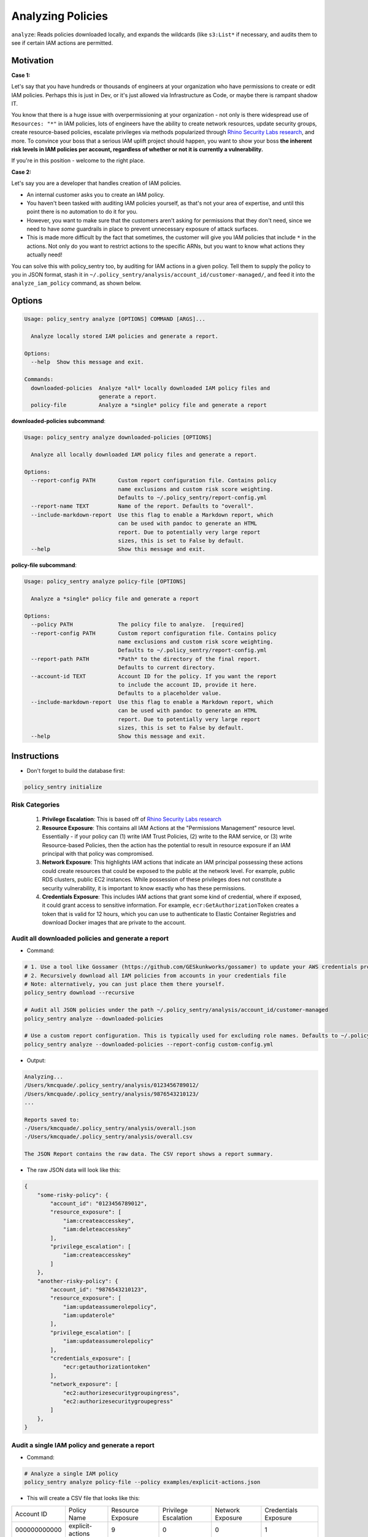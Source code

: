 Analyzing Policies
##################

``analyze``: Reads policies downloaded locally, and expands the wildcards (like ``s3:List*`` if necessary, and audits them to see if certain IAM actions are permitted.

Motivation
^^^^^^^^^^

**Case 1:**

Let's say that you have hundreds or thousands of engineers at your organization who have permissions to create or edit IAM policies. Perhaps this is just in Dev, or it's just allowed via Infrastructure as Code, or maybe there is rampant shadow IT.

You know that there is a huge issue with overpermissioning at your organization - not only is there widespread use of ``Resources: "*"`` in IAM policies, lots of engineers have the ability to create network resources, update security groups, create resource-based policies, escalate privileges via methods popularized through `Rhino Security Labs research <https://github.com/RhinoSecurityLabs/AWS-IAM-Privilege-Escalation>`_, and more. To convince your boss that a serious IAM uplift project should happen, you want to show your boss **the inherent risk levels in IAM policies per account, regardless of whether or not it is currently a vulnerability.**

If you're in this position - welcome to the right place.

**Case 2:**

Let's say you are a developer that handles creation of IAM policies.

* An internal customer asks you to create an IAM policy.
* You haven't been tasked with auditing IAM policies yourself, as that's not your area of expertise, and until this point there is no automation to do it for you.
* However, you want to make sure that the customers aren't asking for permissions that they don't need, since we need to have *some* guardrails in place to prevent unnecessary exposure of attack surfaces.
* This is made more difficult by the fact that sometimes, the customer will give you IAM policies that include ``*`` in the actions. Not only do you want to restrict actions to the specific ARNs, but you want to know what actions they actually need!

You can solve this with policy_sentry too, by auditing for IAM actions in a given policy. Tell them to supply the policy to you in JSON format, stash it in ``~/.policy_sentry/analysis/account_id/customer-managed/``, and feed it into the ``analyze_iam_policy`` command, as shown below.

Options
^^^^^^^

.. code-block:: text

    Usage: policy_sentry analyze [OPTIONS] COMMAND [ARGS]...

      Analyze locally stored IAM policies and generate a report.

    Options:
      --help  Show this message and exit.

    Commands:
      downloaded-policies  Analyze *all* locally downloaded IAM policy files and
                           generate a report.
      policy-file          Analyze a *single* policy file and generate a report



**downloaded-policies subcommand**:

.. code-block:: text

    Usage: policy_sentry analyze downloaded-policies [OPTIONS]

      Analyze all locally downloaded IAM policy files and generate a report.

    Options:
      --report-config PATH       Custom report configuration file. Contains policy
                                 name exclusions and custom risk score weighting.
                                 Defaults to ~/.policy_sentry/report-config.yml
      --report-name TEXT         Name of the report. Defaults to "overall".
      --include-markdown-report  Use this flag to enable a Markdown report, which
                                 can be used with pandoc to generate an HTML
                                 report. Due to potentially very large report
                                 sizes, this is set to False by default.
      --help                     Show this message and exit.



**policy-file subcommand**:

.. code-block:: text

    Usage: policy_sentry analyze policy-file [OPTIONS]

      Analyze a *single* policy file and generate a report

    Options:
      --policy PATH              The policy file to analyze.  [required]
      --report-config PATH       Custom report configuration file. Contains policy
                                 name exclusions and custom risk score weighting.
                                 Defaults to ~/.policy_sentry/report-config.yml
      --report-path PATH         *Path* to the directory of the final report.
                                 Defaults to current directory.
      --account-id TEXT          Account ID for the policy. If you want the report
                                 to include the account ID, provide it here.
                                 Defaults to a placeholder value.
      --include-markdown-report  Use this flag to enable a Markdown report, which
                                 can be used with pandoc to generate an HTML
                                 report. Due to potentially very large report
                                 sizes, this is set to False by default.
      --help                     Show this message and exit.


Instructions
^^^^^^^^^^^^

* Don't forget to build the database first:

.. code-block:: bash

   policy_sentry initialize


Risk Categories
~~~~~~~~~~~~~~~~~~~~~~~~~~~~~~~~~~~

  #. **Privilege Escalation**: This is based off of `Rhino Security Labs research <https://github.com/RhinoSecurityLabs/AWS-IAM-Privilege-Escalation>`_

  #. **Resource Exposure**: This contains all IAM Actions at the "Permissions Management" resource level. Essentially - if your policy can (1) write IAM Trust Policies, (2) write to the RAM service, or (3) write Resource-based Policies, then the action has the potential to result in resource exposure if an IAM principal with that policy was compromised.

  #. **Network Exposure**: This highlights IAM actions that indicate an IAM principal possessing these actions could create resources that could be exposed to the public at the network level. For example, public RDS clusters, public EC2 instances. While possession of these privileges does not constitute a security vulnerability, it is important to know exactly who has these permissions.

  #. **Credentials Exposure**: This includes IAM actions that grant some kind of credential, where if exposed, it could grant access to sensitive information. For example, ``ecr:GetAuthorizationToken`` creates a token that is valid for 12 hours, which you can use to authenticate to Elastic Container Registries and download Docker images that are private to the account.


Audit all downloaded policies and generate a report
~~~~~~~~~~~~~~~~~~~~~~~~~~~~~~~~~~~~~~~~~~~~~~~~~~~~~~~~~~~~~~~

* Command:

.. code-block:: bash

    # 1. Use a tool like Gossamer (https://github.com/GESkunkworks/gossamer) to update your AWS credentials profile all at once
    # 2. Recursively download all IAM policies from accounts in your credentials file
    # Note: alternatively, you can just place them there yourself.
    policy_sentry download --recursive

    # Audit all JSON policies under the path ~/.policy_sentry/analysis/account_id/customer-managed
    policy_sentry analyze --downloaded-policies

    # Use a custom report configuration. This is typically used for excluding role names. Defaults to ~/.policy_sentry/report-config.yml
    policy_sentry analyze --downloaded-policies --report-config custom-config.yml

* Output:

.. code-block:: text

    Analyzing...
    /Users/kmcquade/.policy_sentry/analysis/0123456789012/
    /Users/kmcquade/.policy_sentry/analysis/9876543210123/
    ...

    Reports saved to:
    -/Users/kmcquade/.policy_sentry/analysis/overall.json
    -/Users/kmcquade/.policy_sentry/analysis/overall.csv

    The JSON Report contains the raw data. The CSV report shows a report summary.


* The raw JSON data will look like this:

.. code-block:: json

    {
        "some-risky-policy": {
            "account_id": "0123456789012",
            "resource_exposure": [
                "iam:createaccesskey",
                "iam:deleteaccesskey"
            ],
            "privilege_escalation": [
                "iam:createaccesskey"
            ]
        },
        "another-risky-policy": {
            "account_id": "9876543210123",
            "resource_exposure": [
                "iam:updateassumerolepolicy",
                "iam:updaterole"
            ],
            "privilege_escalation": [
                "iam:updateassumerolepolicy"
            ],
            "credentials_exposure": [
                "ecr:getauthorizationtoken"
            ],
            "network_exposure": [
                "ec2:authorizesecuritygroupingress",
                "ec2:authorizesecuritygroupegress"
            ]
        },
    }


Audit a single IAM policy and generate a report
~~~~~~~~~~~~~~~~~~~~~~~~~~~~~~~~~~~~~~~~~~~~~~~~~~~~~~~~~~~~~~~


* Command:

.. code-block:: bash

    # Analyze a single IAM policy
    policy_sentry analyze policy-file --policy examples/explicit-actions.json


* This will create a CSV file that looks like this:

+--------------+-------------------+-------------------+----------------------+------------------+----------------------+
| Account ID   | Policy Name       | Resource Exposure | Privilege Escalation | Network Exposure | Credentials Exposure |
+--------------+-------------------+-------------------+----------------------+------------------+----------------------+
| 000000000000 | explicit\-actions | 9                 | 0                    | 0                | 1                    |
+--------------+-------------------+-------------------+----------------------+------------------+----------------------+


* ... and a JSON data file that looks like this:


.. code-block:: json

    {
        "explicit-actions": {
            "resource_exposure": [
                "ecr:setrepositorypolicy",
                "s3:deletebucketpolicy",
                "s3:objectowneroverridetobucketowner",
                "s3:putaccountpublicaccessblock",
                "s3:putbucketacl",
                "s3:putbucketpolicy",
                "s3:putbucketpublicaccessblock",
                "s3:putobjectacl",
                "s3:putobjectversionacl"
            ],
            "account_id": "000000000000",
            "credentials_exposure": [
                "ecr:getauthorizationtoken"
            ]
        }
    }


Custom Config file
~~~~~~~~~~~~~~~~~~~~

* Quite often, organizations may have customer-managed policies that are in every account, or are very permissive by design. Rather than having a very large report every time you run this tool, you can specify a custom config file with this command. Just make sure you format it correctly, as shown below.

.. code-block:: yaml

    report-config:
        excluded-role-patterns:
            - "Administrator*"

**Note**: This probably will eventually support:
- Action-specific exclusions per-account and per-role
- Turning risk categories on and off

